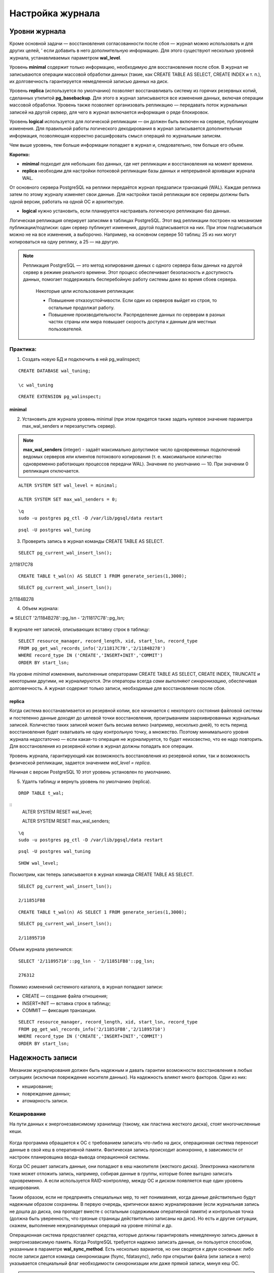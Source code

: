 Настройка журнала
#################

Уровни журнала
**************

Кроме основной задачи — восстановления согласованности после сбоя — журнал можно использовать и для других целей, '
если добавить в него дополнительную информацию. Для этого существуют несколько уровней журнала, устанавливаемых параметром **wal_level**.

Уровень **minimal** содержит только информацию, необходимую для восстановления после сбоя. В журнал не записываются операции массовой обработки данных 
(такие, как CREATE TABLE AS SELECT, CREATE INDEX и т. п.), их долговечность гарантируется немедленной записью данных на диск.

Уровень **replica** (используется по умолчанию) позволяет восстанавливать систему из горячих резервных копий, сделанных утилитой **pg_basebackup**. 
Для этого в журнал записываются все изменения данных, включая операции массовой обработки. Уровень также позволяет организовать репликацию — передавать поток журнальных 
записей на другой сервер, для чего в журнал включается информация о ряде блокировок.

Уровень **logical** используется для логической репликации — он должен быть включен на сервере, публикующем изменения. Для правильной работы логического декодирования в 
журнал записывается дополнительная информация, позволяющая корректно расшифровать смысл операций по журнальным записям.

Чем выше уровень, тем больше информации попадает в журнал и, следовательно, тем больше его объем.

**Коротко:**

- **minimal** подходит для небольших баз данных, где нет репликации и восстановления на момент времени.

- **replica** необходим для настройки потоковой репликации базы данных и непрерывной архивации журнала WAL.
От основного сервера PostgreSQL на реплики передаётся журнал предзаписи транзакций (WAL). Каждая реплика затем по этому журналу изменяет свои данные. 
Для настройки такой репликации все серверы должны быть одной версии, работать на одной ОС и архитектуре.

- **logical** нужно установить, если планируется настраивать логическую репликацию баз данных.
Логическая репликация оперирует записями в таблицах PostgreSQL. Этот вид репликации построен на механизме публикации/подписки: один сервер публикует изменения, другой подписывается на них. 
При этом подписываться можно не на все изменения, а выборочно. Например, на основном сервере 50 таблиц: 25 из них могут копироваться на одну реплику, а 25 — на другую.

.. note:: Репликация PostgreSQL — это метод копирования данных с одного сервера базы данных на другой сервер в режиме реального времени. 
          Этот процесс обеспечивает безопасность и доступность данных, помогает поддерживать бесперебойную работу системы даже во время сбоев сервера. 

			Некоторые цели использования репликации:
			
			- Повышение отказоустойчивости. Если один из серверов выйдет из строя, то остальные продолжат работу.
			
			- Повышение производительности. Распределение данных по серверам в разных частях страны или мира повышает скорость доступа к данным для местных пользователей.


Практика:
=========

1. Создать новую БД и подключить в ней pg_walinspect;

::

	CREATE DATABASE wal_tuning;

	\c wal_tuning

::

	CREATE EXTENSION pg_walinspect;

minimal
-------

2. Установить для журнала уровень minimal (при этом придется также задать нулевое значение параметра max_wal_senders и перезапустить сервер).

.. note:: **max_wal_senders** (integer) - задаёт максимально допустимое число одновременных подключений ведомых серверов или клиентов потокового копирования 
		  (т. е. максимальное количество одновременно работающих процессов передачи WAL). Значение по умолчанию — 10. При значении 0 репликация отключается.

::

	ALTER SYSTEM SET wal_level = minimal;

	ALTER SYSTEM SET max_wal_senders = 0;

::

	\q
	sudo -u postgres pg_ctl -D /var/lib/pgsql/data restart
	
::

	psql -U postgres wal_tuning
	

3. Проверить запись в журнал команды CREATE TABLE AS SELECT.

::

	SELECT pg_current_wal_insert_lsn();

.. figure:: img/tun_01.png
       :scale: 100 %
       :align: center
       :alt: asda

2/11817C78


::

	CREATE TABLE t_wal(n) AS SELECT 1 FROM generate_series(1,3000);

::

	SELECT pg_current_wal_insert_lsn();

.. figure:: img/tun_02.png
       :scale: 100 %
       :align: center
       :alt: asda

2/1184B278
	
4. Объем журнала:

=> SELECT '2/1184B278'::pg_lsn - '2/11817C78'::pg_lsn;

.. figure:: img/tun_03.png
       :scale: 100 %
       :align: center
       :alt: asda

В журнале нет записей, описывающих вставку строк в таблицу:

::

	SELECT resource_manager, record_length, xid, start_lsn, record_type
	FROM pg_get_wal_records_info('2/11817C78','2/1184B278')
	WHERE record_type IN ('CREATE','INSERT+INIT','COMMIT')
	ORDER BY start_lsn;

.. figure:: img/tun_04.png
       :scale: 100 %
       :align: center
       :alt: asda


На уровне *minimal* изменения, выполненные операторами CREATE TABLE AS SELECT, CREATE INDEX, TRUNCATE и некоторыми другими, не журналируются. 
Эти операторы всегда *сами выполняют синхронизацию*, обеспечивая долговечность. А журнал содержит только записи, необходимые для восстановления после сбоя.

replica
-------

Когда система восстанавливается из резервной копии, все начинается с некоторого состояния файловой системы и постепенно данные доходят до целевой точки восстановления, 
проигрыванием заархивированных журнальных записей. Количество таких записей может быть весьма велико (например, несколько дней), 
то есть период восстановления будет охватывать не одну контрольную точку, а множество. 
Поэтому минимального уровня журнала недостаточно — если какая-то операция не журналируется, то будет неизсвестно, что ее надо повторить. 
Для восстановления из резервной копии в журнал должны попадать все операции.

Уровень журнала, гарантирующий как возможность восстановления из резервной копии, так и возможность физической репликации, 
задается значением *wal_level = replica*.

Начиная с версии PostgreSQL 10 этот уровень установлен по умолчанию.

5. Удалть таблицу и вернуть уровень по умолчанию (replica).

::

	DROP TABLE t_wal;

::
	ALTER SYSTEM RESET wal_level;
	
	ALTER SYSTEM RESET max_wal_senders;


::
	
	\q
	sudo -u postgres pg_ctl -D /var/lib/pgsql/data restart
	
::

	psql -U postgres wal_tuning
::

	SHOW wal_level;


Посмотрим, как теперь записывается в журнал команда CREATE TABLE AS SELECT.


::

	SELECT pg_current_wal_insert_lsn();

	2/11851FB8


::

	CREATE TABLE t_wal(n) AS SELECT 1 FROM generate_series(1,3000);

::

	SELECT pg_current_wal_insert_lsn();
	
	2/11895710



Объем журнала увеличился:

::

	SELECT '2/11895710'::pg_lsn - '2/11851FB8'::pg_lsn;

	276312

Помимо изменений системного каталога, в журнал попадают записи:

- CREATE — создание файла отношения;

- INSERT+INIT — вставка строк в таблицу;

- COMMIT — фиксация транзакции.

::

	SELECT resource_manager, record_length, xid, start_lsn, record_type
	FROM pg_get_wal_records_info('2/11851FB8','2/11895710')
	WHERE record_type IN ('CREATE','INSERT+INIT','COMMIT')
	ORDER BY start_lsn;

.. figure:: img/tun_05.png
       :scale: 100 %
       :align: center
       :alt: asda


Надежность записи
******************

Механизм журналирования должен быть надежным и давать гарантии возможности восстановления в любых ситуациях (исключая повреждение носителя данных). 
На надежность влияют много факторов. Одни из них:

- кеширование;

- повреждение данных;

- атомарность записи.

Кеширование
============

На пути данных к энергонезависимому хранилищу (такому, как пластина жесткого диска), стоят многочисленные кеши.

.. figure:: img/tun_06.png
       :scale: 100 %
       :align: center
       :alt: asda

Когда программа обращается к ОС с требованием записать что-либо на диск, операционная система переносит данные в свой кеш в оперативной памяти. 
Фактическая запись происходит асинхронно, в зависимости от настроек планировщика ввода-вывода операционной системы.

Когда ОС решает записать данные, они попадают в кеш накопителя (жесткого диска). 
Электроника накопителя тоже может отложить запись, например, собирая данные в группы, которые более выгодно записать одновременно. 
А если используется RAID-контроллер, между ОС и диском появляется еще один уровень кеширования.

Таким образом, если не предпринять специальных мер, то нет понимаянмя, когда данные действительно будут надежным образом сохранены. 
В первую очередь, критически важно журналирование (если журнальная запись не дошла до диска, она пропадет вместе с остальным содержимым оперативной памяти) и 
контрольная точка (должна быть уверенность, что грязные страницы действительно записаны на диск). Но есть и другие ситуации, скажем, выполнение нежурналируемых операций 
на уровне minimal и др.

Операционная система предоставляет средства, которые должны гарантировать немедленную запись данных в энергонезависимую память. 
Когда PostgreSQL требуется надежно записать данные, он пользуется способом, указанным в параметре **wal_sync_method**.
Есть несколько вариантов, но они сводятся к двум основным: либо после записи дается команда синхронизации (fsync, fdatasync), 
либо при открытии файла (или записи в него) указывается специальный флаг необходимости синхронизации или даже прямой записи, минуя кеш ОС.

.. note:: **Fsync** — параметр конфигурации PostgreSQL, который контролирует физическую запись обновлений на диск. По умолчанию значение fsync — on.
          Функция fsync — принудительно сбрасывать данные из дискового кэша ОС на диск после завершения транзакций. Это гарантирует, что данные на диске всегда в актуальном состоянии.


..note::  **Fdatasync** — одно из возможных значений параметра wal_sync_method в PostgreSQL. Вызов метода fdatasync() происходит после каждого завершения транзакции (COMMIT). При этом записывается на диск содержимое всех буферов данных, связанных с файлом.
		  Основное отличие функций fsync и fdatasync заключается в том, что fsync синхронизирует данные и метаданные файла, а fdatasync — только данные. 
		  https://postgrespro.ru/docs/postgresql/16/runtime-config-wal#GUC-WAL-SYNC-METHOD


Важно учитывать, что методы записи зависят от операционной системы. В PostgreSQL есть утилита **pg_test_fsync**, которая позволяет определить оптимальный вариант параметра 
wal_sync_method для конкретной ОС.

При выборе метода важно учитывать характеристики аппаратуры. Например, если используется контроллер, поддержанный батареей резервного питания, 
нет резона не использовать его кеш, поскольку батарея позволит сохранить данные в случае сбоя электропитания. Но батарея обязательно должна быть.

Обычно, кеширование диска можно выключить; однако то, как это делается, различается для операционной системы и для типа диска:

.. note:: Например, в Linux параметры дисков IDE и SATA могут быть получены с помощью команды *hdparm -I*; кеширование записи включено, если за строкой Write cache следует *. 
			Для выключения кеширования записи может быть использована команда hdparm -W 0.

В любом случае синхронизация стоит дорого и выполняется не чаще, чем абсолютно необходимо

Синхронизацию можно отключить (за это отвечает параметр fsync), но в этом случае про надежность хранения следует забыть. 
Отключая fsync, вы соглашаетесь с тем, что данные могут быть безвозвратно потеряны в любой момент. 
Наверное, единственный разумный вариант использования этого параметра — временное увеличение производительности, когда данные можно легко восстановить 
из другого источника (например, при начальной миграции).
	   
https://postgrespro.ru/docs/postgresql/16/wal-reliability


Повреждение данных
===================

Во-вторых, данные могут быть повреждены на носителе, при передаче данных по интерфейсным кабелям и т. п. 
Часть таких ошибок обрабатывается на аппаратном уровне, но часть — нет.

Чтобы вовремя обнаружить возникшую проблему, журнальные записи всегда снабжаются **контрольными суммами**.

Страницы данных также можно защитить контрольными суммами.

Это лучше сделать сразу при инициализации кластера (*initdb -k*), но можно включить утилитой **pg_checksums** и потом, остановив сервер.

Каждая индивидуальная запись в WAL защищена с помощью контрольной суммы по алгоритму **CRC-32C** (32-bit), что позволяет судить о корректности данных в записи. 
Значение CRC устанавливается, когда ришется каждая запись WAL и проверяется в ходе восстановления после сбоя, восстановления из архива, и при репликации.

Страницы данных в настоящее время не защищаются контрольными суммами по умолчанию, хотя полные образы страниц, записанные в WAL, будут защищены.

.. important:: В производственной среде контрольные суммы должны быть включены обязательно, несмотря на накладные расходы на их вычислениеи контроль. 
               Иначе можно получить ситуацию, когда возникший сбойне будет вовремя обнаружен.

.. warning:: Уменьшает, но не устраняет.

			 Во-первых, контрольные суммы проверяются только при обращении к странице — поэтому повреждение может остаться незамеченным до момента, 
			 когда оно попадет во все резервные копии. Именно поэтому *pg_probackup* проверяет при резервном копировании контрольные суммы всех страниц кластера.
			 
			 Во-вторых, страница, заполненная нулями, считается корректной — если файловая система по ошибке «занулит» файл, это может остаться незамеченным.
			 
			 В-третьих, контрольные суммы защищают только основной слой файлов данных. Остальные слои и остальные файлы (например, статусы транзакций XACT) ничем не защищены.
	
Проверить, включены ли контрольные суммы, можно с помощью параметра *data_checksums* (только для чтения). 


Если данные невозможно восстановить из резервной копии, то параметр *ignore_checksum_failure* позволяет попробовать прочитать таблицу, естественно с риском получить 
искаженные данные, не прерываая транзакцию, прочитавшую сбойную страницу, но обычно его не следует включать.

Неатомарность записи
====================

Атомарность записи на диск означает, что в случае сбоя (например, остановки системы) изменения будут сохранены для всех объектов файловой системы, а не только для части из них. 

Операция записи целого файла не атомарна. Страница данных занимает 8 КБ (или больше: 16 КБ, 32 КБ), а на низком уровне запись происходит блоками, которые обычно имеют меньший размер (512 байт, 4 КБ, хотя бывают и другие размеры). 
Поэтому при сбое питания страница данных может записаться частично. При восстановлении бессмысленно применятьк такой странице обычные журнальные записи.

Для защиты PostgreSQL позволяет записывать в журнал образ всей страницы при первом ее изменении после контрольной точки — этим управляет параметр **full_page_writes**. 
Отключать его имеет смысл, только если используемая файловая система и аппаратура сами по себе гарантируют атомарность записи.

Если при восстановлении в журнале встречается образ страницы, то он безусловно записывается на диск (к нему больше доверия, так как он, как и всякая журнальная запись, 
защищен контрольной суммой). И далее к нему уже применяются обычные журнальные записи.

Хотя PostgreSQL исключает из полного образа страницы незанятое место, все же объем журнальных записей увеличивается. Если в кластере включены контрольные суммы страниц, 
при изменении битов-подсказок в журнале появляется дополнительная запись, отражающая изменение контрольной суммы.

Размер журнала можно уменьшить за счет сжатия полных образов, задав метод сжатия параметром *wal_compression*. Поддерживаются методы *pglz*, *lz4*, *zstd*. 
Значение on соответствует выбору *pglz*, *off* отключает сжатие.

Практика
--------


1. Проверить расчет контрольных сумм:

::

	SHOW data_checksums;
	
	off
	
2. Выключить сервер и установить расчет контрольных сумм:

.. note:: Утилита *pg_checksums* в PostgreSQL позволяет проверить, включить или отключить контрольные суммы данных в кластере. 
		  Перед её запуском сервер должен быть остановлен в штатном режиме.  
		  
		  *pg_checksums -D /путь/к/каталогу/данных --check* - проверяет целостность файлов данных в каталоге и сообщает об обнаруженных ошибках. Если ошибок нет, возвращается нулевой код состояния. Если найдена хотя бы одна ошибка, возвращается ненулевой код. 
          
		  *pg_checksums --enable -D /путь/к/каталогу/данных* - Эта команда включает контрольные суммы для каталога данных
		  
		  *pg_checksums --disable -D /путь/к/каталогу/данных* - Эта команда отключает контрольные суммы для каталога данных

::

	\q
	
	sudo -u postgres -D /var/lib/pgsql/data stop
	
	sudo -u postgres pg_checksums --enable -D /var/lib/pgsql/data
	
.. figure:: img/tun_crc_01.png
       :scale: 100 %
       :align: center
       :alt: asda

3. Запустить сервер:

::

	sudo -u postgres -D /var/lib/pgsql/data start
	
	psql -U postgres wal_tuning
	
	SHOW data_checksums;
	
	on
	
4. Создать таблицу:

::

	CREATE TABLE t(id integer);

::

	INSERT INTO t VALUES (1),(2),(3);

Файл, в котором находятся данные:

::

	SELECT pg_relation_filepath('t');
	
.. figure:: img/tun_07.png
       :scale: 100 %
       :align: center
       :alt: asda

5. Остановить сервер и поменять несколько байтов в странице (сотремы из заголовка LSN последней журнальной записи).


::
	
	\q
	
	sudo -u postgres -D /var/lib/pgsql/data stop
	
	sudo -u postgres dd if=/dev/zero of=/var/lib/pgsql/data/base/33604/33618 oflag=dsync conv=notrunc bs=1 count=8
	
.. figure:: img/tun_08.png
       :scale: 100 %
       :align: center
       :alt: asda	

Можно было бы и не останавливать сервер. Достаточно, чтобы:

- страница записалась на диск и была вытеснена из кеша;

- произошло повреждение;

- страница была прочитана с диска.

6. Запустить сервер:

::
	
	sudo -u postgres -D /var/lib/pgsql/data start
	psql -U postgres wal_tuning

7. Попробовать прочитать таблицу:

::

	SELECT * FROM t;

.. figure:: img/tun_09.png
       :scale: 100 %
       :align: center
       :alt: asda

Параметр *ignore_checksum_failure* позволяет попытаться все-таки прочитать таблицу, 
хоть и с риском получить искаженные данные (например, если нет резервной копии):

::

	SET ignore_checksum_failure = on;

::

	SELECT * FROM t;
	
.. figure:: img/tun_10.png
       :scale: 100 %
       :align: center
       :alt: asda

Производительность
******************

При обычной работе сервера происходит постоянная последовательная запись журнальных файлов. 
Поскольку отсутствует случайный доступ, с этой задачей справляются и обычные HDD-диски. Но такой характер нагрузки существенно отличается от того, 
как происходит доступ к файлам данных. Поэтому обычно **выгодно размещать журнал на отдельном физическом диске** (или дисковом массиве), примонтированном к файловой системе сервера.
Вместо каталога $PGDATA/pg_wal нужно *создать символьную ссылку* на соответствующий каталог.

.. note:: Однако есть ситуация, при которой журнальные файлы необходимо читать (кроме понятного случая восстановления после сбоя). Она возникает, если используется потоковая репликация и реплика не успевает получать журнальные записи, пока они еще находятсяв буферах оперативной памяти основного сервера. 
          Тогда процессу **walsender** приходится читать нужные данные с диска.
		  
Для мониторинга и оценки производительности работы WALв PostgreSQL версии 14 было добавлено представление **pg_stat_wal**.

Запись журнала происходит в одном из двух режимов:

- синхронном — при фиксации транзакции продолжение работы невозможно до тех пор, пока все журнальные записи об этой транзакции не окажутся на диске;

- асинхронном — транзакция завершается немедленно, а журнал записывается в фоновом режиме.

Синхронный режим
================

Синхронный режим определяется параметром *synchronous_commit* и включен по умолчанию.

Так как синхронизация связана с реальным (то есть медленным) вводом-выводом, выгодно выполнять ее как можно реже. 
Для этого обслуживающий процесс, завершающий транзакцию и записывающий журнал, делает небольшую паузу, определяемую параметром *commit_delay*. 
Но происходит это только в том случае, если в системе имеется не менее *commit_siblings* активных транзакций. 
Расчет на то, что за время ожидания некоторые транзакции успеют завершиться и можно будет синхронизировать их записи за один проход. 


По умолчанию:

- параметр commit_siblings = 5

- commit_delay = 0, так что фактически ожидания не происходит. 

Изменять *commit_delay* имеет смысл только в системах, выполняющих большое количество коротких *OLTP-транзакций*.

.. note:: *OLTP-транзакция (Online Transaction Processing)* — это транзакция в системе обработки транзакций в реальном времени. Она включает в себя вставку, обновление или удаление информации.
			
			Примеры OLTP-транзакций:
			
			- Банковская система для обработки транзакций. Банки используют OLTP-системы для обработки тысяч транзакций, 
			  таких как переводы между счетами, платежи по кредитным картам или депозиты.
            
			- Система управления заказами в интернет-магазине. Когда клиент оформляет заказ, система записывает данные о товаре, 
			  проверяет его наличие на складе, резервирует товар, обновляет информацию в реальном времени, а также фиксирует оплату.
            
			- Система учёта сотрудников в крупной компании. В крупных организациях OLTP-системы используются для управления данными сотрудников, их рабочими часами, 
			  начислением заработной платы и учётом отпусков.


При синхронной записи **гарантируется долговечность** — если транзакция зафиксирована, то все ее журнальные записи уже есть на диске и не будут потеряны. 
Обратная сторона состоит в том, что *синхронная запись увеличивает время отклика* (команда COMMIT не возвращает управление до окончания синхронизации) 
и снижает производительность системы.


Асинхронная запись
==================

Однако для коротких транзакций данная задержка будет основной составляющей общего времени транзакции. 
В режиме асинхронного подтверждения сервер сообщает об успешном завершении сразу, как только транзакция будет завершена логически, 
прежде чем сгенерированные записи WAL фактически будут записаны на диск. Это может значительно увеличить производительность при выполнении небольших транзакций.


Асинхронную запись можно получить, установ *synchronous_commit = off* (или local).


При асинхронной записи работает процесс *wal writer*, сбрасывая накопившиеся журнальные записи либо через *wal_writer_delay=200ms* единиц времени, 
либо по достижении объема *wal_writer_flush_after*.



- Если с прошлого раза в буферах была целиком заполнена одна или несколько страниц, сбрасываются только такие, полностью заполненные, 
страницы (или часть таких страниц; вспомним,что журнальный кеш представляет собой кольцевой буфер — записывается только непрерывная последовательность страниц и  
запись останавливается, дойдя до конца кеша, и продолжается с начала кеша уже в следующий раз). 
При большом потоке изменений это позволяет не синхронизировать одну и ту же страницу несколько раз.

-Если же заполненные страницы не появились, записывается текущая (не до конца заполненная) страница журнала

Асинхронная запись эффективнее синхронной — фиксация изменений не ждет записи. 
Однако надежность уменьшается: зафиксированные данные могут пропасть в случае сбоя, если между фиксацией и сбоем прошло менее *3 × wal_writer_delay* единиц времени, 
потому что *WAL writer* разработан так, чтобы сразу сохранять целые страницы во время периодов занятости.

Например, банк конечно не должен использовать асинхронное подтверждение для транзакций в банкоматах, выдающих наличные. 
Но во многих случаях, таких как журналирование событий, столь серьёзная гарантия сохранности данных не нужна.

Параметр *synchronous_commit* можно устанавливать *в рамках транзакций*. Это позволяет увеличивать производительность, жертвуя надежностью только части транзакций.

В реальности оба режима работают совместно. 
Журнальные записи долгой транзакции будут записываться асинхронно (чтобы освободить буферы WAL). 
А если при сбросе грязного буфера окажется, что соответствующая журнальная запись еще не на диске, она тут же будет сброшена в синхронном режиме.

Некоторые команды, например *DROP TABLE*, принудительно запускают синхронное подтверждение транзакции, независимо от значения *synchronous_commit*. 
Это сделано для того, чтобы иметь уверенность в целостности данных между файловой системой сервера и логическим состоянием базы данных.

.. warning:: Режим немедленного завершения работы (**immediate**) эквивалентен краху сервера и приведёт, таким образом, к потере всех не сохранённых асинхронных транзакций.

https://postgrespro.ru/docs/postgresql/16/wal-async-commit

Практика
========

1. Режим, включенный по умолчанию, — синхронная фиксация.

::

	SHOW synchronous_commit;
	
	on


2. Запустить  тест производительности с помощью утилиты **pgbench**. 

2.1) Инициализировать необходимые таблицы...

::

	sudo -u postgres pgbench -i wal_tuning
	
.. figure:: img/tun_11.png
       :scale: 100 %
       :align: center
       :alt: asda
	   
2.2) Cбрость статистику о работе журнала предзаписи:

::

	SELECT pg_stat_reset_shared('wal');

3) Запустить тест на 10 секунд.

::

	sudo -u postgres  pgbench -P 1 -T 10 wal_tuning

.. figure:: img/tun_12.png
       :scale: 100 %
       :align: center
       :alt: asda
	   
В результатах pgbench важно в данный момент число транзакций или скорость (tps), 
а в данных представления pg_stat_wal — количество операций записи и синхронизации журнала:

::

	SELECT wal_records, wal_bytes, wal_write, wal_sync FROM pg_stat_wal;
	
.. figure:: img/tun_13.png
       :scale: 100 %
       :align: center
       :alt: asda
	   
4) Установить асинхронный режим.

::

	ALTER SYSTEM SET synchronous_commit = off;

::

	SELECT pg_reload_conf();


5) Сбросить накопленные данные и запустить тест

::

	SELECT pg_stat_reset_shared('wal');


::

	sudo -u postgres  pgbench -P 1 -T 10 wal_tuning
	
.. figure:: img/tun_14.png
       :scale: 100 %
       :align: center
       :alt: asda
	   
	   
::

	SELECT wal_records, wal_bytes, wal_write, wal_sync FROM pg_stat_wal;
	
	
.. figure:: img/tun_15.png
       :scale: 100 %
       :align: center
       :alt: asda
	   

Наблюдается повышение *tps*, по причине существенного уменьшения количества операций синхронизации журнала.

В асинхронном режиме производительность существенно выше.

При синхронной фиксации мы получали примерно 743 транзакций в секунду (tps), при асинхронной — 1254. 
В реальной системе под реальной нагрузкой соотношение будет другим, но видно, что при коротких транзакциях эффект может быть весьма значительным.

Практика
********

1. Изучите, как влияет на размер журнальных записей значение параметра full_page_writes.
Для этого повторите простой тест pgbench, показанныйв демонстрации, с разными настройками журнала. Перед запуском каждого теста выполняйте контрольную точку.
Объясните полученный результат.

2. Во сколько раз уменьшается размер журнальных записей при включении параметра wal_compression?

